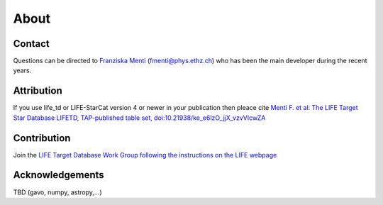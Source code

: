 .. _about:

About
=====

.. _contact:

Contact
-------
Questions can be directed to `Franziska Menti <https://fmenti.github.io/>`_ (fmenti@phys.ethz.ch) who has been the main developer during the recent years.


.. _attribution:

Attribution
-----------
If you use life_td or LIFE-StarCat version 4 or newer in your publication then pleace cite `Menti F.  et al: The LIFE Target Star Database LIFETD, TAP-published table set, doi:10.21938/ke_e6lzO_jjX_vzvVIcwZA <https://dc.zah.uni-heidelberg.de/voidoi/q/lp/custom/10.21938/ke_e6lzO_jjX_vzvVIcwZA>`_

.. _contribution:

Contribution
------------
Join the `LIFE Target Database Work Group following the instructions on the LIFE webpage <https://life-space-mission.com/contact/>`_

.. _acknowledgements:

Acknowledgements
----------------
TBD (gavo, numpy, astropy,...)
